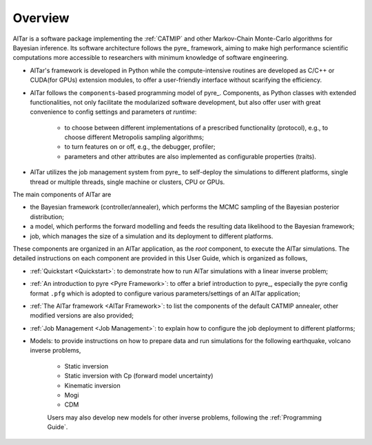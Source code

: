 
.. _Overview:

########
Overview
########

AlTar is a software package implementing the :ref:`CATMIP` and other Markov-Chain Monte-Carlo algorithms for Bayesian inference. Its software architecture follows the pyre_ framework, aiming to make high performance scientific computations more accessible to researchers with minimum knowledge of software engineering.

- AlTar's framework is developed in Python while the compute-intensive routines are developed as C/C++ or CUDA(for GPUs) extension modules, to offer a user-friendly interface without scarifying the efficiency.

- AlTar follows the ``components``-based programming model of pyre_. Components, as Python classes with extended functionalities, not only facilitate the modularized software development, but also offer user with great convenience to config settings and parameters *at runtime*:

    - to choose between different implementations of a prescribed functionality (protocol), e.g., to choose different Metropolis sampling algorithms;
    - to turn features on or off, e.g., the debugger, profiler;
    - parameters and other attributes are also implemented as configurable properties (traits).

- AlTar utilizes the job management system from pyre_ to self-deploy the simulations to different platforms, single thread or multiple threads, single machine or clusters, CPU or GPUs.


The main components of AlTar are

- the Bayesian framework (controller/annealer), which performs the MCMC sampling of the Bayesian posterior distribution;
- a model, which performs the forward modelling and feeds the resulting data likelihood to the Bayesian framework;
- job, which manages the size of a simulation and its deployment to different platforms.

These components are organized in an AlTar application, as the *root* component, to execute the AlTar simulations. The detailed instructions on each component are provided in this User Guide, which is organized as follows,

- :ref:`Quickstart <Quickstart>`: to demonstrate how to run AlTar simulations with a linear inverse problem;
- :ref:`An introduction to pyre <Pyre Framework>`: to offer a brief introduction to pyre_, especially the pyre config format ``.pfg`` which is adopted to configure various parameters/settings of an AlTar application;
- :ref:`The AlTar framework <AlTar Framework>`: to list the components of the default CATMIP annealer, other modified versions are also provided;
- :ref:`Job Management <Job Management>`: to explain how to configure the job deployment to different platforms;
- Models: to provide instructions on how to prepare data and run simulations for the following earthquake, volcano inverse problems,

    - Static inversion
    - Static inversion with Cp (forward model uncertainty)
    - Kinematic inversion
    - Mogi
    - CDM

    Users may also develop new models for other inverse problems, following the :ref:`Programming Guide`.
